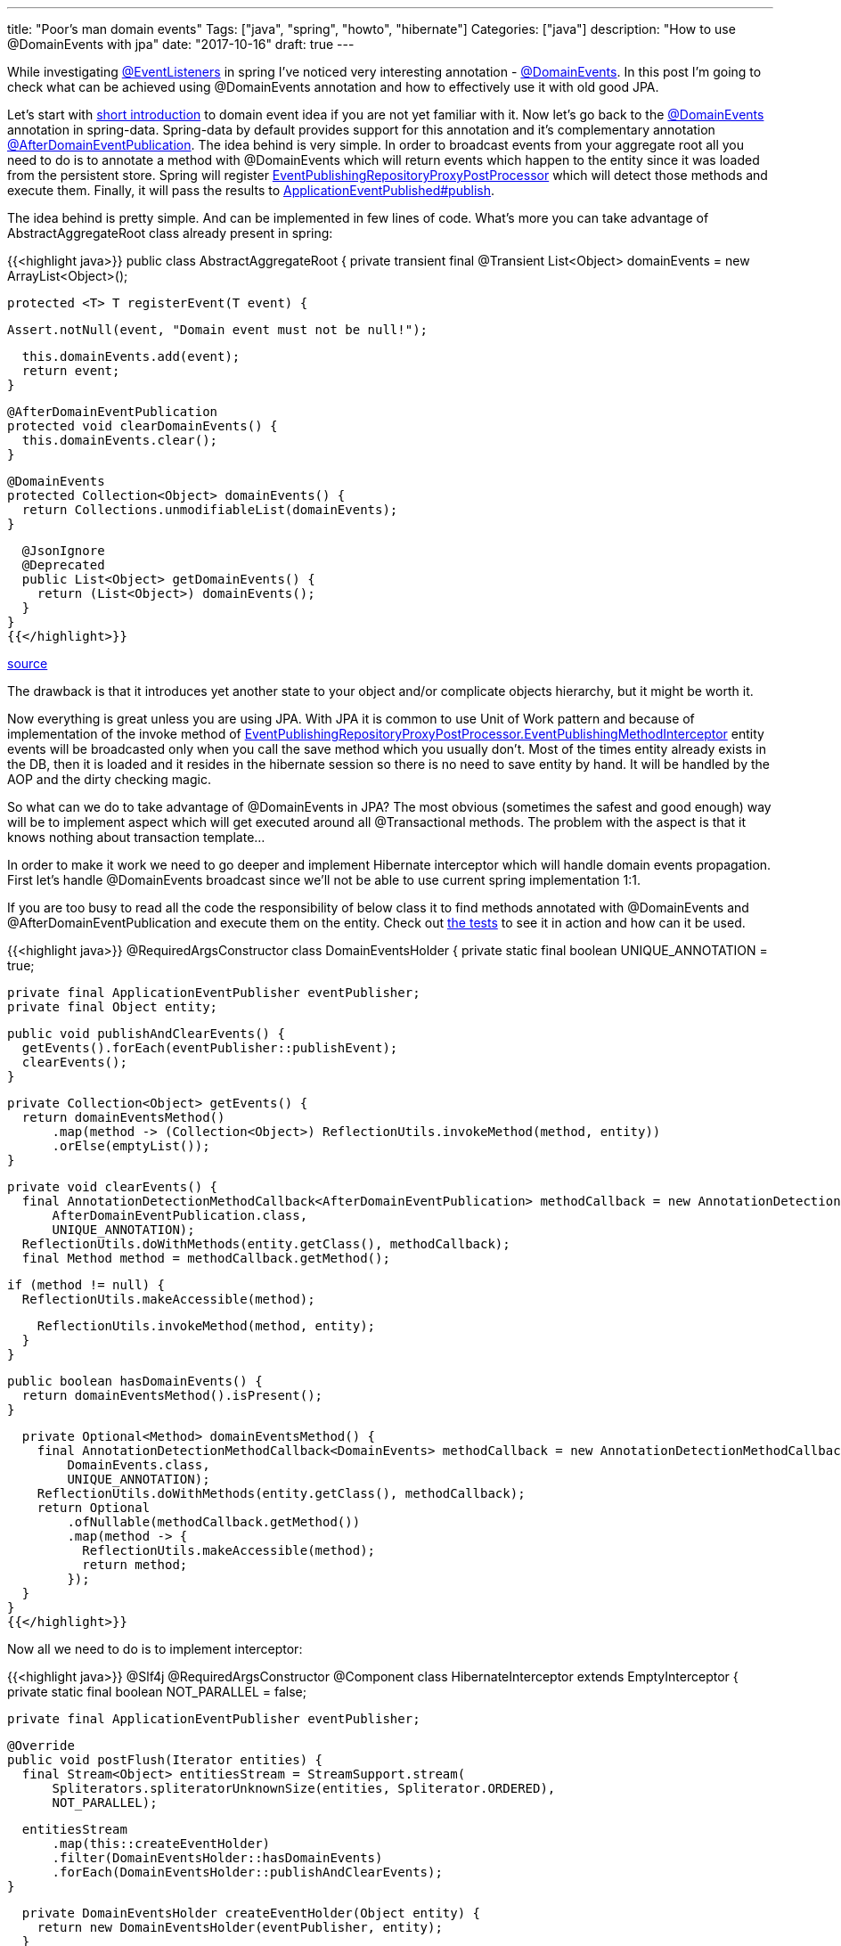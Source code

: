 ---
title: "Poor's man domain events"
Tags: ["java", "spring", "howto", "hibernate"]
Categories: ["java"]
description: "How to use @DomainEvents with jpa"
date: "2017-10-16"
draft: true
---

While investigating
https://docs.spring.io/spring/docs/current/javadoc-api/org/springframework/context/event/EventListener.html[@EventListeners]
in spring I've noticed very interesting annotation -
https://docs.spring.io/spring-data/data-commons/docs/current/api/org/springframework/data/domain/DomainEvents.html[@DomainEvents].
In this post I'm going to check what can be achieved using @DomainEvents annotation and how to
effectively use it with old good JPA.

Let's start with https://martinfowler.com/eaaDev/DomainEvent.html[short introduction] to domain
event idea if you are not yet familiar with it. Now let's go back to the
https://docs.spring.io/spring-data/data-commons/docs/current/api/org/springframework/data/domain/DomainEvents.html[@DomainEvents]
annotation in spring-data. Spring-data by default provides support for this annotation and it's
complementary annotation
https://docs.spring.io/spring-data/data-commons/docs/current/api/org/springframework/data/domain/AfterDomainEventPublication.html[@AfterDomainEventPublication].
The idea behind is very simple. In order to broadcast events from your aggregate root all you need
to do is to annotate a method with @DomainEvents which will return events which happen to the entity
since it was loaded from the persistent store. Spring will register
https://docs.spring.io/spring-data/commons/docs/current/api/org/springframework/data/repository/core/support/EventPublishingRepositoryProxyPostProcessor.html[EventPublishingRepositoryProxyPostProcessor]
which will detect those methods and execute them. Finally, it will pass the results to
https://docs.spring.io/spring/docs/current/javadoc-api/org/springframework/context/ApplicationEventPublisher.html[ApplicationEventPublished#publish].

The idea behind is pretty simple. And can be implemented in few lines of code. What's more you can
take advantage of AbstractAggregateRoot class already present in spring:

{{<highlight java>}}
public class AbstractAggregateRoot {
  private transient final @Transient List<Object> domainEvents = new ArrayList<Object>();

  protected <T> T registerEvent(T event) {

    Assert.notNull(event, "Domain event must not be null!");

    this.domainEvents.add(event);
    return event;
  }

  @AfterDomainEventPublication
  protected void clearDomainEvents() {
    this.domainEvents.clear();
  }

  @DomainEvents
  protected Collection<Object> domainEvents() {
    return Collections.unmodifiableList(domainEvents);
  }

  @JsonIgnore
  @Deprecated
  public List<Object> getDomainEvents() {
    return (List<Object>) domainEvents();
  }
}
{{</highlight>}}

[.small]
--
https://github.com/spring-projects/spring-data-commons/blob/master/src/main/java/org/springframework/data/domain/AbstractAggregateRoot.java[source]
--

The drawback is that it introduces yet another state to your object and/or complicate objects
hierarchy, but it might be worth it.

Now everything is great unless you are using JPA. With  JPA it is common to use Unit of Work pattern
and because of implementation of the invoke method of
https://github.com/spring-projects/spring-data-commons/blob/master/src/main/java/org/springframework/data/repository/core/support/EventPublishingRepositoryProxyPostProcessor.java#L97[EventPublishingRepositoryProxyPostProcessor.EventPublishingMethodInterceptor]
entity events will be broadcasted only when you call the save method which you usually don't. Most
of the times entity already exists in the DB, then it is loaded and it resides in the hibernate
session so there is no need to save entity by hand. It will be handled by the AOP and the dirty
checking magic.

So what can we do to take advantage of @DomainEvents in JPA? The most obvious (sometimes the safest
and good enough) way will be to implement aspect which will get executed around all @Transactional
methods. The problem with the aspect is that it knows nothing about transaction template...

In order to make it work we need to go deeper and implement Hibernate interceptor which will handle
domain events propagation. First let's handle @DomainEvents broadcast since we'll not be able to use
current spring implementation 1:1.

If you are too busy to read all the code the responsibility of below class it to find methods
annotated with @DomainEvents and @AfterDomainEventPublication and execute them on the entity. Check
out
https://github.com/pchudzik/blog-example-spring-domain-events/blob/master/src/test/groovy/com/pchudzik/blog/example/domainevents/DomainEventsHolderTest.groovy[the
tests] to see it in action and how can it be used.

{{<highlight java>}}
@RequiredArgsConstructor
class DomainEventsHolder {
  private static final boolean UNIQUE_ANNOTATION = true;

  private final ApplicationEventPublisher eventPublisher;
  private final Object entity;

  public void publishAndClearEvents() {
    getEvents().forEach(eventPublisher::publishEvent);
    clearEvents();
  }

  private Collection<Object> getEvents() {
    return domainEventsMethod()
        .map(method -> (Collection<Object>) ReflectionUtils.invokeMethod(method, entity))
        .orElse(emptyList());
  }

  private void clearEvents() {
    final AnnotationDetectionMethodCallback<AfterDomainEventPublication> methodCallback = new AnnotationDetectionMethodCallback<>(
        AfterDomainEventPublication.class,
        UNIQUE_ANNOTATION);
    ReflectionUtils.doWithMethods(entity.getClass(), methodCallback);
    final Method method = methodCallback.getMethod();

    if (method != null) {
      ReflectionUtils.makeAccessible(method);

      ReflectionUtils.invokeMethod(method, entity);
    }
  }

  public boolean hasDomainEvents() {
    return domainEventsMethod().isPresent();
  }

  private Optional<Method> domainEventsMethod() {
    final AnnotationDetectionMethodCallback<DomainEvents> methodCallback = new AnnotationDetectionMethodCallback<>(
        DomainEvents.class,
        UNIQUE_ANNOTATION);
    ReflectionUtils.doWithMethods(entity.getClass(), methodCallback);
    return Optional
        .ofNullable(methodCallback.getMethod())
        .map(method -> {
          ReflectionUtils.makeAccessible(method);
          return method;
        });
  }
}
{{</highlight>}}

Now all we need to do is to implement interceptor:

{{<highlight java>}}
@Slf4j
@RequiredArgsConstructor
@Component
class HibernateInterceptor extends EmptyInterceptor {
  private static final boolean NOT_PARALLEL = false;

  private final ApplicationEventPublisher eventPublisher;

  @Override
  public void postFlush(Iterator entities) {
    final Stream<Object> entitiesStream = StreamSupport.stream(
        Spliterators.spliteratorUnknownSize(entities, Spliterator.ORDERED),
        NOT_PARALLEL);

    entitiesStream
        .map(this::createEventHolder)
        .filter(DomainEventsHolder::hasDomainEvents)
        .forEach(DomainEventsHolder::publishAndClearEvents);
  }

  private DomainEventsHolder createEventHolder(Object entity) {
    return new DomainEventsHolder(eventPublisher, entity);
  }
}
{{</highlight>}}

And finally register hibernate's interceptor in the spring context:

{{<highlight java>}}
class HibernateConfiguration extends HibernateJpaAutoConfiguration {
  @Autowired
  private HibernateInterceptor hibernateInterceptor;

  public HibernateConfiguration(DataSource dataSource, JpaProperties jpaProperties, ObjectProvider<JtaTransactionManager> jtaTransactionManager, ObjectProvider<TransactionManagerCustomizers> transactionManagerCustomizers) {
    super(dataSource, jpaProperties, jtaTransactionManager, transactionManagerCustomizers);
  }

  @Override
  protected void customizeVendorProperties(Map<String, Object> vendorProperties) {
    super.customizeVendorProperties(vendorProperties);
    vendorProperties.put("hibernate.ejb.interceptor", hibernateInterceptor);
  }
}
{{</highlight>}}


To prove the point we can implement simple main method which will log some stuff:
{{<highlight java>}}

@Component
class DescriptionChangListener {
  @EventListener
  public void onDescriptionChange(DescriptionUpdated event) {
    log.info("Description of {}, modified from {}, to {}",
        event.getEntityId(),
        event.getOldDescription(),
        event.getNewDescription());
  }
}

public static void main(String[] args) {
  final ConfigurableApplicationContext ctx = SpringApplication.run(DomainEventsApplication.class, args);

  final TransactionalService transactionalService = ctx.getBean(TransactionalService.class);
  final TxTemplateService txTemplateService = ctx.getBean(TxTemplateService.class);
  final EntityPersister entityPersister = ctx.getBean(EntityPersister.class);

  final Long entityId = entityPersister.save(new AnyEntity("initial description")).getId();
  log.info("Entity {}", entityPersister.load(entityId));

  transactionalService.updateEntity(entityId, "transactional description");
  log.info("Entity {}", entityPersister.load(entityId));

  txTemplateService.updateDescription(entityId, "tx template description");
  log.info("Entity {}", entityPersister.load(entityId));
}
{{</highlight>}}

When implementing your own solution carefully consider when to handle @DomainEvents, there are other
phases you might want to hookup up to. Also be aware that this way some of the events might get lost
if one of the operations on the aggregate root fails. using this as a working mule of the event
sourcing system might not be the best idea :)

[.small]
--

source code can be found on https://github.com/pchudzik/blog-example-spring-domain-events[my github]

https://projectlombok.org/features/constructor[@RequiredArgsConstructor] and
https://projectlombok.org/features/log[@Slf4j] are from
https://projectlombok.org/features/all[Project Lombok].

Everything else is plain java and spring.

--
